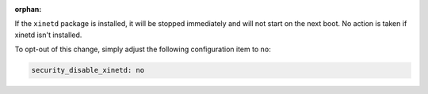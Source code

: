 :orphan:

If the ``xinetd`` package is installed, it will be stopped immediately and
will not start on the next boot. No action is taken if xinetd isn't installed.

To opt-out of this change, simply adjust the following configuration item to
``no``:

.. code-block:: yaml

    security_disable_xinetd: no
